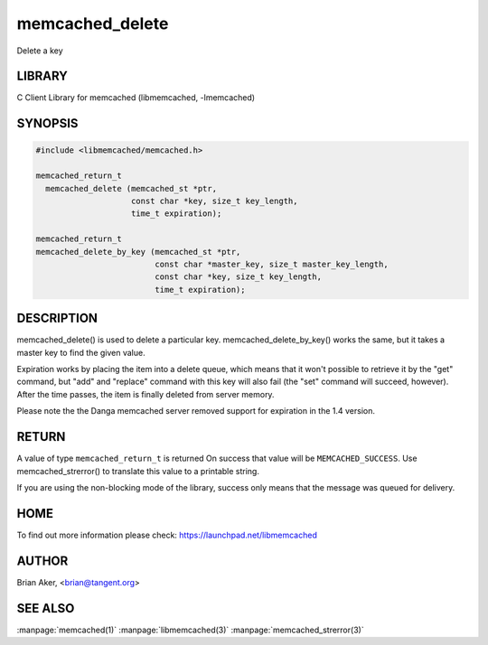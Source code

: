 .. highlight:: perl


memcached_delete
****************


Delete a key


*******
LIBRARY
*******


C Client Library for memcached (libmemcached, -lmemcached)


********
SYNOPSIS
********



.. code-block:: perl

   #include <libmemcached/memcached.h>
 
   memcached_return_t
     memcached_delete (memcached_st *ptr,
                       const char *key, size_t key_length,
                       time_t expiration);
 
   memcached_return_t
   memcached_delete_by_key (memcached_st *ptr,
                            const char *master_key, size_t master_key_length,
                            const char *key, size_t key_length,
                            time_t expiration);



***********
DESCRIPTION
***********


memcached_delete() is used to delete a particular key. 
memcached_delete_by_key() works the same, but it takes a master key to
find the given value.

Expiration works by placing the item into a delete queue, which means that
it won't possible to retrieve it by the "get" command, but "add" and 
"replace" command with this key will also fail (the "set" command will 
succeed, however). After the time passes, the item is finally deleted from server memory.

Please note the the Danga memcached server removed support for expiration in
the 1.4 version.


******
RETURN
******


A value of type \ ``memcached_return_t``\  is returned
On success that value will be \ ``MEMCACHED_SUCCESS``\ .
Use memcached_strerror() to translate this value to a printable string.

If you are using the non-blocking mode of the library, success only
means that the message was queued for delivery.


****
HOME
****


To find out more information please check:
`https://launchpad.net/libmemcached <https://launchpad.net/libmemcached>`_


******
AUTHOR
******


Brian Aker, <brian@tangent.org>


********
SEE ALSO
********

:manpage:`memcached(1)` :manpage:`libmemcached(3)` :manpage:`memcached_strerror(3)`
